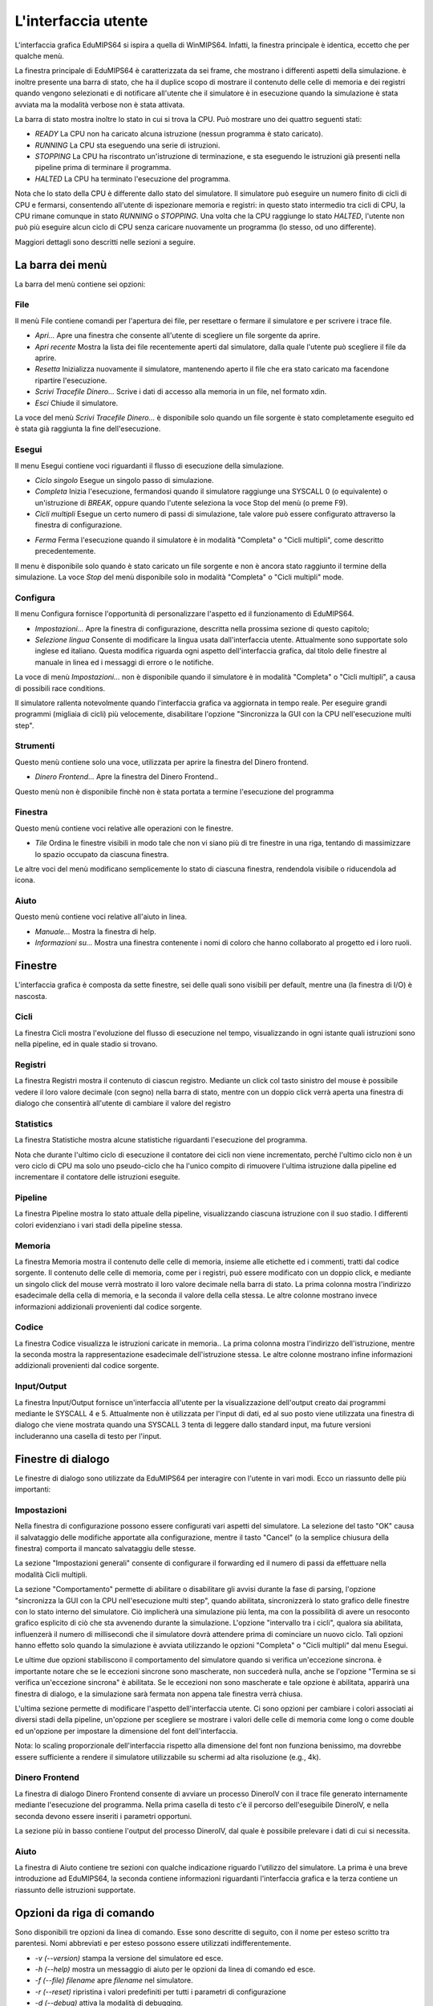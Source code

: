 L'interfaccia utente
====================
L'interfaccia grafica EduMIPS64 si ispira a quella di WinMIPS64. Infatti, la
finestra principale è identica, eccetto che per qualche menù.

.. Please refer to chapter~\ref{mips-simulators} for an overview of some MIPS and DLX simulators (including WinMIPS64), and to \cite{winmips-web} for more information about WinMIPS64.  %In figure~\ref{fig:edumips-main} you can see the main window of EduMIPS64, composed by

La finestra principale di EduMIPS64 è caratterizzata da sei frame, che
mostrano i differenti aspetti della simulazione.  è inoltre presente una
barra di stato, che ha il duplice scopo di mostrare il contenuto delle celle
di memoria e dei registri quando vengono selezionati e di notificare
all'utente che il simulatore è in esecuzione quando la simulazione è
stata avviata ma la modalità verbose non è stata attivata.

La barra di stato mostra inoltre lo stato in cui si trova la CPU. Può mostrare
uno dei quattro seguenti stati:

* *READY* La CPU non ha caricato alcuna istruzione (nessun programma è stato
  caricato).
* *RUNNING* La CPU sta eseguendo una serie di istruzioni.
* *STOPPING* La CPU ha riscontrato un'istruzione di terminazione,
  e sta eseguendo le istruzioni già presenti nella pipeline prima di
  terminare il programma.
* *HALTED* La CPU ha terminato l'esecuzione del programma.

Nota che lo stato della CPU è differente dallo stato del simulatore. Il simulatore
può eseguire un numero finito di cicli di CPU e fermarsi, consentendo all'utente
di ispezionare memoria e registri: in questo stato intermedio tra cicli di CPU, la
CPU rimane comunque in stato *RUNNING* o *STOPPING*. Una volta che la CPU raggiunge
lo stato *HALTED*, l'utente non può più eseguire alcun ciclo di CPU senza caricare
nuovamente un programma (lo stesso, od uno differente).

Maggiori dettagli sono descritti nelle sezioni a seguire.

La barra dei menù
-----------------
La barra del menù contiene sei opzioni:

File
~~~~
Il menù File contiene comandi per l'apertura dei file, per resettare o
fermare il simulatore e per scrivere i trace file.

* *Apri...* Apre una finestra che consente all'utente di scegliere un file
  sorgente da aprire.

* *Apri recente* Mostra la lista dei file recentemente aperti dal simulatore,
  dalla quale l'utente può scegliere il file da aprire.

* *Resetta* Inizializza nuovamente il simulatore, mantenendo aperto il file
  che era stato caricato ma facendone ripartire l'esecuzione.

* *Scrivi Tracefile Dinero...* Scrive i dati di accesso alla memoria in un
  file, nel formato xdin.

* *Esci* Chiude il simulatore.

La voce del menù *Scrivi Tracefile Dinero...* è disponibile solo quando un
file sorgente è stato completamente eseguito ed è stata già raggiunta la fine
dell'esecuzione.

Esegui
~~~~~~
Il menu Esegui contiene voci riguardanti il flusso di esecuzione della
simulazione.

* *Ciclo singolo* Esegue un singolo passo di simulazione.

* *Completa* Inizia l'esecuzione, fermandosi quando il simulatore
  raggiunge una SYSCALL 0 (o equivalente) o un'istruzione di `BREAK`,
  oppure quando l'utente seleziona la voce Stop del menù (o preme F9).

* *Cicli multipli* Esegue un certo numero di passi di simulazione, tale
  valore può essere configurato attraverso la finestra di configurazione.

.. Vedere la sezione~\ref{dialog-settings} per ulteriori dettagli.

* *Ferma* Ferma l'esecuzione quando il simulatore è in modalità
  "Completa" o "Cicli multipli", come descritto precedentemente.

Il menu è disponibile solo quando è stato caricato un file sorgente e
non è ancora stato raggiunto il termine della simulazione.  La voce
*Stop* del menù  disponibile solo in modalità "Completa" o
"Cicli multipli" mode.

Configura
~~~~~~~~~
Il menu Configura fornisce l'opportunità di personalizzare l'aspetto ed il
funzionamento di EduMIPS64.

* *Impostazioni...* Apre la finestra di configurazione, descritta nella
  prossima sezione di questo capitolo;

* *Selezione lingua* Consente di modificare la lingua usata
  dall'interfaccia utente. Attualmente sono supportate solo inglese ed
  italiano. Questa modifica riguarda ogni aspetto dell'interfaccia grafica,
  dal titolo delle finestre al manuale in linea ed i messaggi di errore o le
  notifiche.

La voce di menù `Impostazioni...` non è disponibile quando il
simulatore è in modalità "Completa" o "Cicli multipli", a causa di
possibili race conditions.

Il simulatore rallenta notevolmente quando l'interfaccia grafica va aggiornata
in tempo reale. Per eseguire grandi programmi (migliaia di cicli) più
velocemente, disabilitare l'opzione "Sincronizza la GUI con la CPU
nell'esecuzione multi step".

Strumenti
~~~~~~~~~
Questo menù contiene solo una voce, utilizzata per aprire la finestra del
Dinero frontend.

* *Dinero Frontend...* Apre la finestra del Dinero Frontend..

Questo menù non è disponibile finchè non è stata portata a
termine l'esecuzione del programma

Finestra
~~~~~~~~
Questo menù contiene voci relative alle operazioni con le finestre.

* *Tile* Ordina le finestre visibili in modo tale che non vi siano
  più di tre finestre in una riga, tentando di massimizzare lo spazio
  occupato da ciascuna finestra.

Le altre voci del menù modificano semplicemente lo stato di ciascuna
finestra, rendendola visibile o riducendola ad icona.

Aiuto
~~~~~
Questo menù contiene voci relative all'aiuto in linea.

* *Manuale...* Mostra la finestra di help.
* *Informazioni su...* Mostra una finestra contenente i nomi di coloro
  che hanno collaborato al progetto ed i loro ruoli.

Finestre
--------
L'interfaccia grafica è composta da sette finestre, sei delle quali sono
visibili per default, mentre una (la finestra di I/O) è nascosta.

Cicli
~~~~~
La finestra Cicli mostra l'evoluzione del flusso di esecuzione nel tempo,
visualizzando in ogni istante quali istruzioni sono nella pipeline, ed in
quale stadio si trovano.

Registri
~~~~~~~~
La finestra Registri mostra il contenuto di ciascun registro. Mediante un
click col tasto sinistro del mouse è possibile vedere il loro valore
decimale (con segno) nella barra di stato, mentre con un doppio click
verrà aperta una finestra di dialogo che consentirà all'utente di
cambiare il valore del registro

Statistics
~~~~~~~~~~
La finestra Statistiche mostra alcune statistiche riguardanti l'esecuzione del
programma.

Nota che durante l'ultimo ciclo di esecuzione il contatore dei cicli non viene
incrementato, perché l'ultimo ciclo non è un vero ciclo di CPU ma solo uno
pseudo-ciclo che ha l'unico compito di rimuovere l'ultima istruzione dalla
pipeline ed incrementare il contatore delle istruzioni eseguite.

Pipeline
~~~~~~~~
La finestra Pipeline mostra lo stato attuale della pipeline, visualizzando
ciascuna istruzione con il suo stadio.  I differenti colori evidenziano i vari
stadi della pipeline stessa.

Memoria
~~~~~~~
La finestra Memoria mostra il contenuto delle celle di memoria, insieme alle
etichette ed i commenti, tratti dal codice sorgente. Il contenuto delle celle
di memoria, come per i registri, può essere modificato con un doppio
click, e mediante un singolo click del mouse verrà mostrato il loro valore
decimale nella barra di stato.  La prima colonna mostra l'indirizzo
esadecimale della cella di memoria, e la seconda il valore della cella stessa.
Le altre colonne mostrano invece informazioni addizionali provenienti dal
codice sorgente.

Codice
~~~~~~
La finestra Codice visualizza le istruzioni caricate in memoria.. La prima
colonna mostra l'indirizzo dell'istruzione, mentre la seconda mostra la
rappresentazione esadecimale dell'istruzione stessa. Le altre colonne mostrano
infine informazioni addizionali provenienti dal codice sorgente.

Input/Output
~~~~~~~~~~~~
La finestra Input/Output fornisce un'interfaccia all'utente per la
visualizzazione dell'output creato dai programmi mediante le SYSCALL 4 e 5.
Attualmente non è utilizzata per l'input di dati, ed al suo posto viene
utilizzata una finestra di dialogo che viene mostrata quando una SYSCALL 3
tenta di leggere dallo standard input, ma future versioni includeranno una
casella di testo per l'input.

Finestre di dialogo
-------------------
Le finestre di dialogo sono utilizzate da EduMIPS64 per interagire con l'utente
in vari modi. Ecco un riassunto delle più importanti:

Impostazioni
~~~~~~~~~~~~
Nella finestra di configurazione possono essere configurati vari aspetti del
simulatore. La selezione del tasto "OK" causa il salvataggio delle modifiche
apportate alla configurazione, mentre il tasto "Cancel" (o la semplice
chiusura della finestra) comporta il mancato salvataggiu delle stesse.

La sezione "Impostazioni generali" consente di configurare il forwarding ed il
numero di passi da effettuare nella modalità Cicli multipli.

La sezione "Comportamento" permette di abilitare o disabilitare gli avvisi
durante la fase di parsing, l'opzione "sincronizza la GUI con la CPU
nell'esecuzione multi step", quando abilitata, sincronizzerà lo stato
grafico delle finestre con lo stato interno del simulatore. Ciò
implicherà una simulazione più lenta, ma con la possibilità di
avere un resoconto grafico esplicito di ciò che sta avvenendo durante la
simulazione.  L'opzione "intervallo tra i cicli", qualora sia abilitata,
influenzerà il numero di millisecondi che il simulatore dovrà
attendere prima di cominciare un nuovo ciclo. Tali opzioni hanno effetto solo
quando la simulazione è avviata utilizzando le opzioni "Completa" o "Cicli
multipli" dal menu Esegui.

Le ultime due opzioni stabiliscono il comportamento del simulatore quando si
verifica un'eccezione sincrona.  è importante notare che se le eccezioni
sincrone sono mascherate, non succederà nulla, anche se l'opzione "Termina
se si verifica un'eccezione sincrona" è abilitata. Se le eccezioni non
sono mascherate e tale opzione è abilitata, apparirà una finestra di
dialogo, e la simulazione sarà fermata non appena tale finestra verrà
chiusa.

L'ultima sezione permette di modificare l'aspetto dell'interfaccia utente. Ci
sono opzioni per cambiare i colori associati ai diversi stadi della pipeline,
un'opzione per scegliere se mostrare i valori delle celle di memoria come long
o come double ed un'opzione per impostare la dimensione del font
dell'interfaccia.

Nota: lo scaling proporzionale dell'interfaccia rispetto alla dimensione del
font non funziona benissimo, ma dovrebbe essere sufficiente a rendere il
simulatore utilizzabile su schermi ad alta risoluzione (e.g., 4k).

Dinero Frontend
~~~~~~~~~~~~~~~
La finestra di dialogo Dinero Frontend consente di avviare un processo
DineroIV con il trace file generato internamente mediante l'esecuzione del
programma. Nella prima casella di testo c'è il percorso dell'eseguibile
DineroIV, e nella seconda devono essere inseriti i parametri opportuni.

.. % Please see~\cite{dinero-web} for further informations about the DineroIV cache simulator.

La sezione più in basso contiene l'output del processo DineroIV, dal quale
è possibile prelevare i dati di cui si necessita.

Aiuto
~~~~~
La finestra di Aiuto contiene tre sezioni con qualche indicazione riguardo
l'utilizzo del simulatore.  La prima è una breve introduzione ad
EduMIPS64, la seconda contiene informazioni riguardanti l'interfaccia grafica
e la terza contiene un riassunto delle istruzioni supportate.

.. TODO: change

Opzioni da riga di comando
--------------------------
Sono disponibili tre opzioni da linea di comando. Esse sono descritte di
seguito, con il nome per esteso scritto tra parentesi.  Nomi abbreviati e per
esteso possono essere utilizzati indifferentemente.

* `-v (--version)` stampa la versione del simulatore ed esce.

* `-h (--help)` mostra un messaggio di aiuto per le opzioni da linea di
  comando ed esce.

* `-f (--file) filename` apre `filename` nel simulatore.

* `-r (--reset)` ripristina i valori predefiniti per tutti i parametri di
  configurazione

* `-d (--debug)` attiva la modalità di debugging.

Nella modalità di debugging è disponibile una nuova finestra, la finestra
Debug, che mostra il resoconto delle attività interne di  EduMIPS64. Tale
finestra non è utile per l'utente finale, è stata infatti ideata per
poter essere utilizzata dagli sviluppatori di EduMIPS64.

Eseguire EduMIPS64
------------------
Il file `.jar` di EduMIPS64 può funzionare sia come file .jar
eseguibile che come applet, quindi può essere eseguito in entrambi i modi,
che richiedono il Java Runtime Environment, versione 5 o successiva.

Per eseguire il file come applicazione a sè stante, l'eseguibile
`java` deve essere avviato nel seguente modo: `java -jar
edumips64-version.jar`, dove la stringa `version` deve essere
sostituita con la versione attuale del simulatore.  Su alcuni sistemi,
potrebbe essere possibile eseguire il programma semplicemente con un click sul
file `.jar`.

Per eseguire il file come applet deve essere utilizzato il tag
`<applet>`. Il sito web di EduMIPS64 presenta una pagina già contenente
l'applet, in modo tale che chiunque possa eseguire il programma senza il
problema dell'utilizzo da linea di comando.
